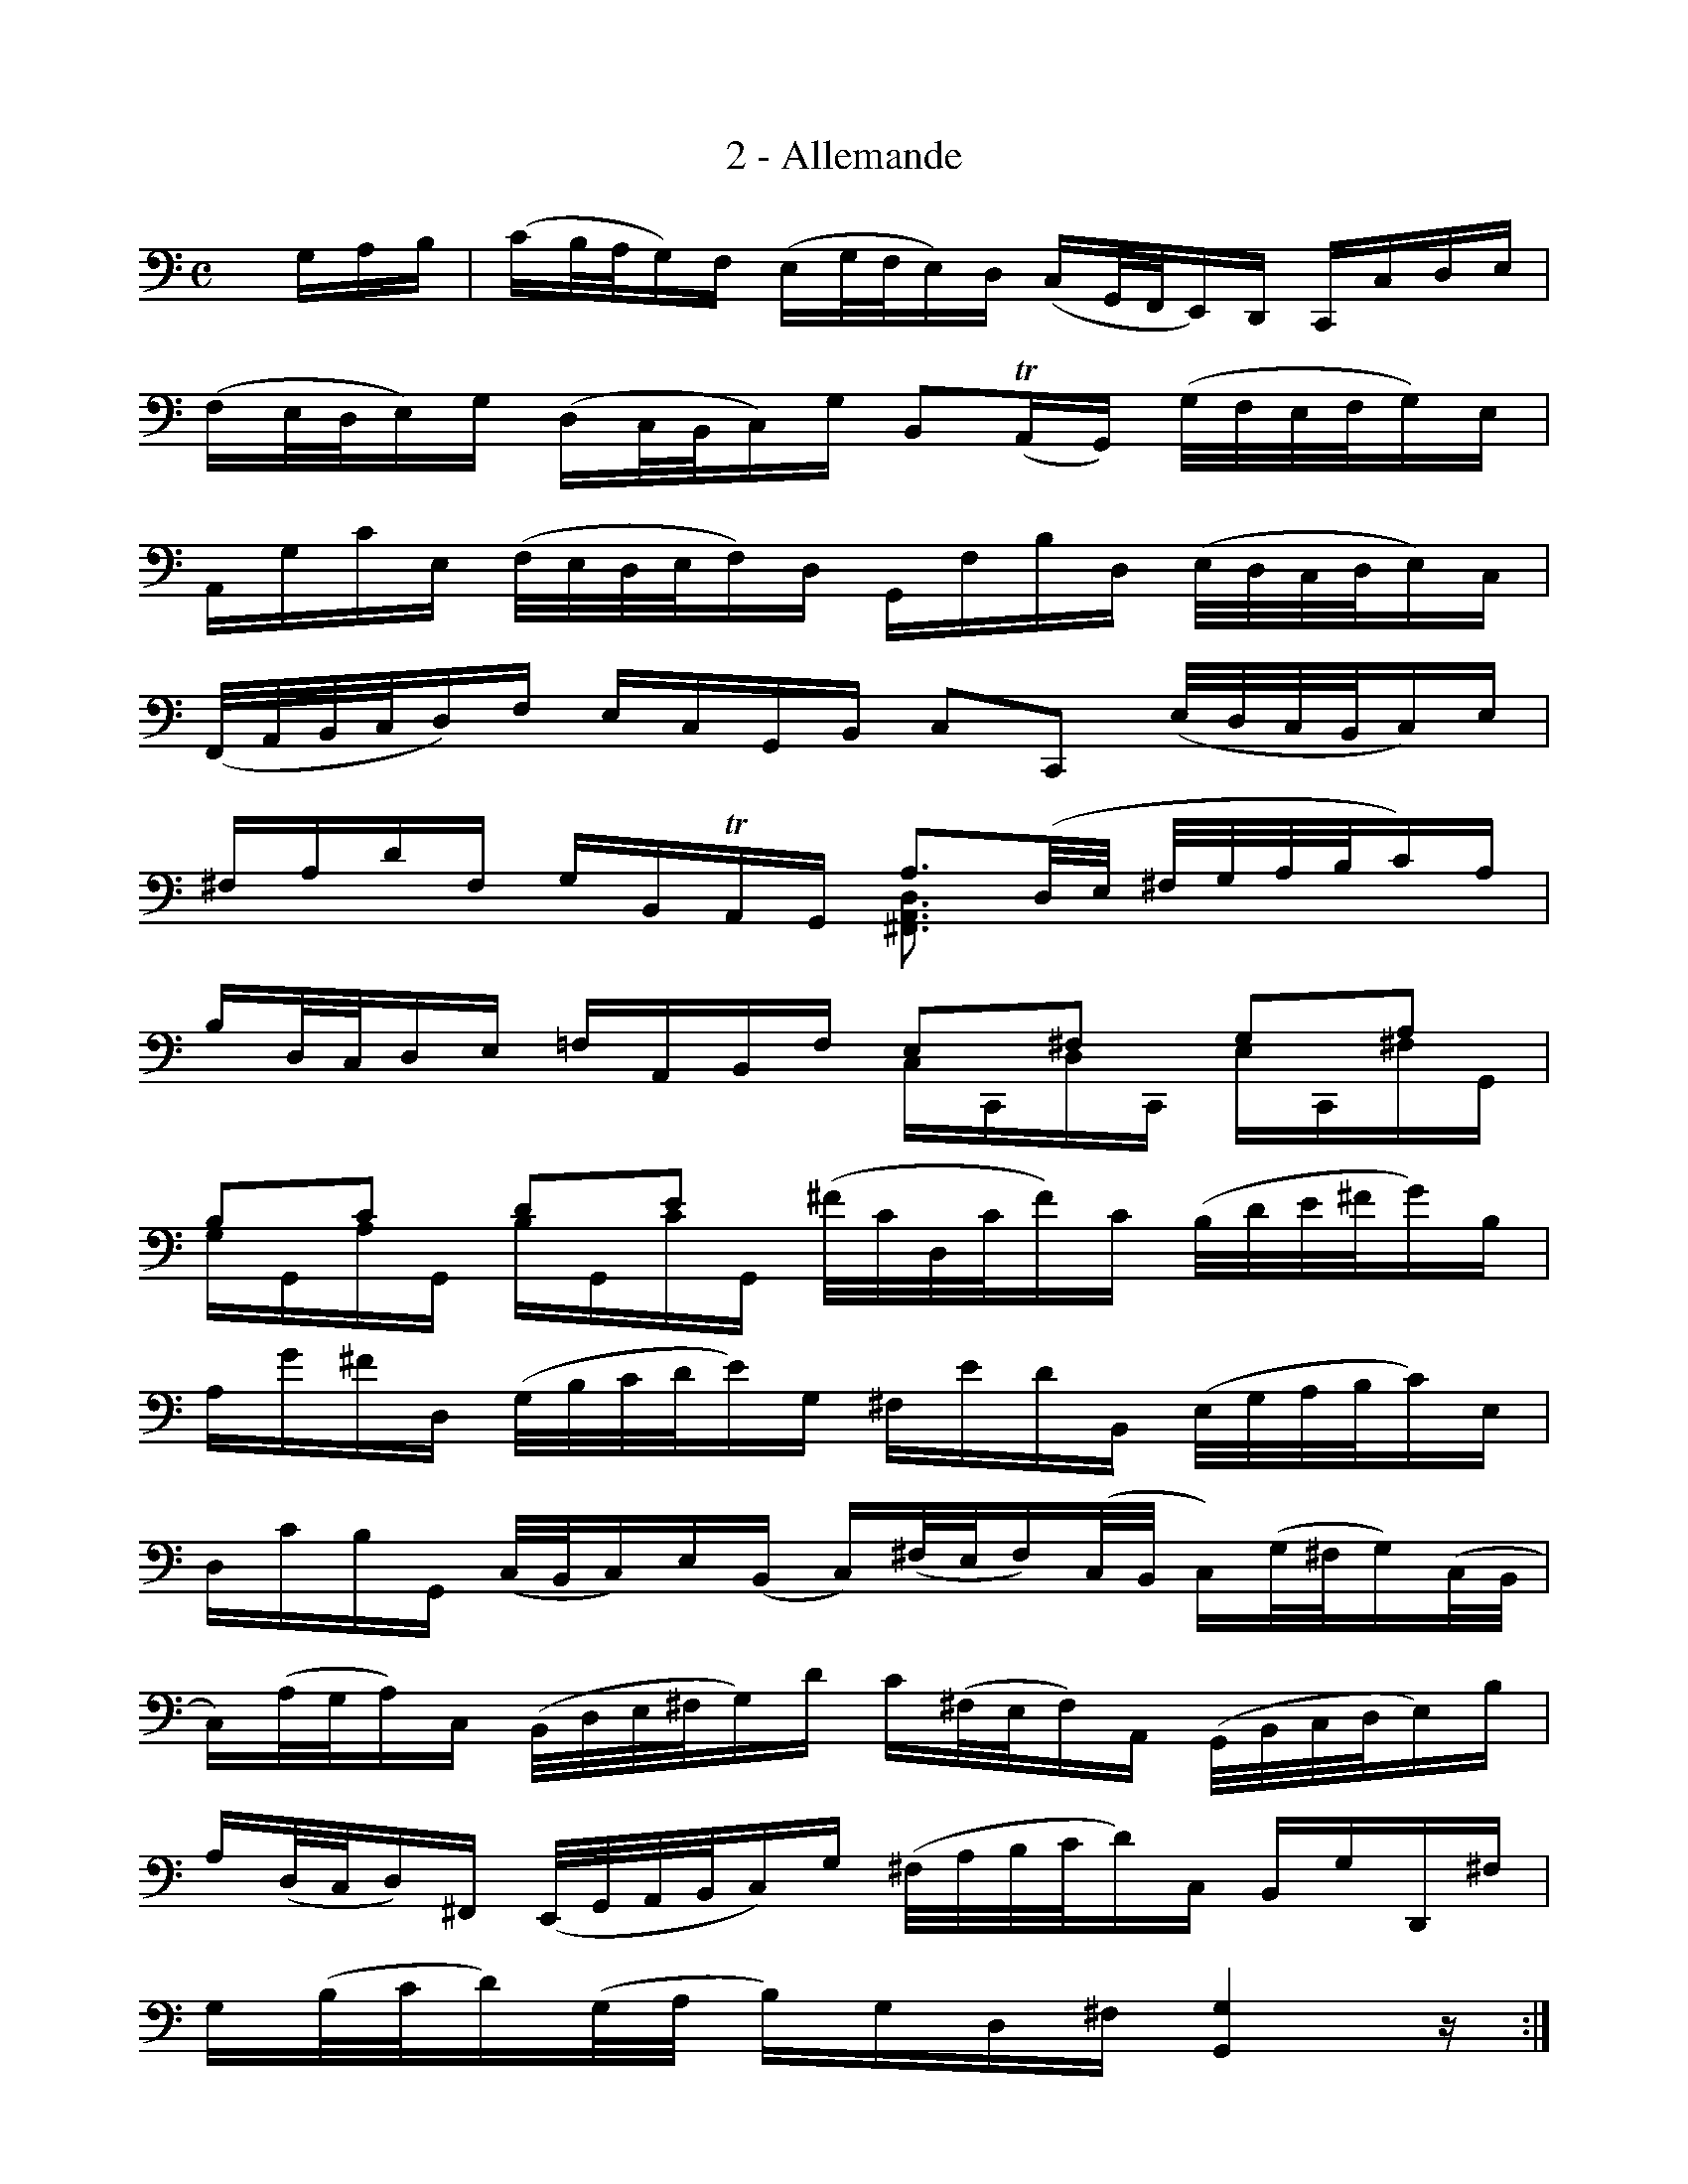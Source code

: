 X:1
T:2 - Allemande
%%%% C:Jean-Sébastien Bach
M:C
L:1/16
%Mabc Q:1/4=60
V:1 clef=bass octave=-1
V:2 clef=bass octave=-1
%%staves (1 2)
%%MIDI program 1 42 %% violoncelle
%%MIDI program 2 42 %% violoncelle
K:C clef=bass octave=-1
%%setbarnb 1
[V:1] xGAB | (cB/2A/2G)F (EG/2F/2E)D (CG,/2F,/2E,)D, C,CDE |
[V:2] x4   |  x4          x4          x4             x4    |
%% 2
[V:1] (FE/2D/2E)G (DC/2B,/2C)G B,2(!trill!A,G,) (G/2F/2E/2F/2G)E |$
[V:2] x4          x4           x4             x4               |
%% 3
[V:1] A,GcE (F/2E/2D/2E/2F)D G,FBD (E/2D/2C/2D/2E)C |
[V:2] x4          x4           x4             x4    |
%% 4
[V:1] (F,/2A,/2B,/2C/2D)F ECG,B, C2C,2 (E/2D/2C/2B,/2C)E |$
[V:2] x4          x4           x4             x4         |
%% 5
[V:1] ^FAdF GB,!trill!A,G, A3(D/2E/2 ^F/2G/2A/2B/2c)A |
[V:2] x4          x4       [^F,A,D]3x   x4              |
%% 6
[V:1] BD/2C/2DE =FA,B,F E2^F2  G2A2    |$
[V:2] x4        x4      CC,DC, EC,^FG, |
%% 7
[V:1] B2c2   d2e2   [V:1 stem=down](^f/2c/2D/2c/2f)c (B/2d/2e/2^f/2g)B [V:1 stem=auto]|
[V:2] GG,AG, BG,cG, x4                x4                |
%% 8
[V:1] Ag^fD (G/2B/2c/2d/2e)G ^FedB, (E/2G/2A/2B/2c)E    |$
[V:2] x4          x4           x4             x4        |
%% 9
[V:1] DcBG, (C/2B,/2C)E(B, C)(^F/2E/2F)(C/2B,/2 C)(G/2^F/2G)(C/2B,/2 |
[V:2] x4          x4           x4             x4    |
%% 10
[V:1] C)(A/2G/2A)C (B,/2D/2E/2^F/2G)d c(^F/2E/2F)A, (G,/2B,/2C/2D/2E)B |$
[V:2] x4          x4           x4             x4         |
%% 11
[V:1] A(D/2C/2D)^F, (E,/2G,/2A,/2B,/2C)G (^F/2A/2B/2c/2d)C B,GD,^F |
[V:2] x4          x4           x4             x4    |
%% 12
[V:1] G(B/2c/2d)(G/2A/2 B)GD^F [G,G]4 z :|$
[V:2] x4          x4           x4             x  :|
%% 13
[V:1] |: de^f | (g^f/2e/2d)c (Bd/2c/2B)A (GD/2C/2B,)A, G,Bcd |
[V:2] |: x3   |       x4           x4             x4   x4    |
%% 14
[V:1] (e/2d/2c/2B/2c)A (=FD/2E/F)B ^G^FED (C/2B,/2C/2D/2E)C |$
[V:2] x4          x4           x4             x4            |
%% 15
[V:1] F,A,CE (D/2C/2D/2E/2F)D ^GDE,B (c/2B/2A/2B/2c)A |
[V:2] x4          x4           x4             x4    |
%% 16
[V:1] (F/2E/2D/2E/2F)D (B,/2A,/2^G,/2A,/2B,)D E,3(E/2^F/2 ^G/2A/2B/2c/2d)B |$
[V:2] x4          x4           x4             x4         |
%% 17
[V:1] (c/2B/2A/2^G/2A)C DBE^G A3(c/2d/2 e)(A/2B/2c)(E/2F/2 |
[V:2] x4                x4    [A,E]3x   x4                 |
%% 18
[V:1] G)(_B/2A/2B)C E,_B!trill!AG A(F/2E/2F)A (^C/2D/2E/2F/2G)A, |$
[V:2] x4          x4           x4             x4         |
%% 19
[V:1] D,(D/2E/2F)(F/2G/2 A)(=B/2c/2d)c (B/2F/2G,/2F/2B)F (E/2G/2A/2B/2c)E |
[V:2] x4                x4    x4        x4                 |
%% 20
[V:1] DcBG, (C/2E/2F/2G/2A)C B,AGE, (A,/2C/2D/2E/2F)A, |$
[V:2] x4          x4           x4             x4         |
%% 21
[V:1] G,FEC, F,(A/2G/2F)(F/2E/2 D)(c/2B/2c)(B/2A/2 G)(F/2E/2D)B |
[V:2] x4                x4    x4        x4                 |
%% 22
[V:1] c2(A,/2_B/2A/2G/2) (F/2E/2F)A(E F)(=B/2A/2B)(F/2E/2 F)(c/2B/2c)(F/2E/2 |$
[V:2] x4          x4           x4             x4         |
%% 23
[V:1] F)(d/2c/2d)F (E/2D/2C/2D/2E)G (cB/2A/2G)F ECG,B, |
[V:2] x4                x4    x4        x4                 |
%% 24
[V:1] C,(c/2B/2c)(G/2F/2 G)(E/2D/2E)C [C,G,Ec]4 z :|]$
[V:2] x4          x4           x4               x :|]

